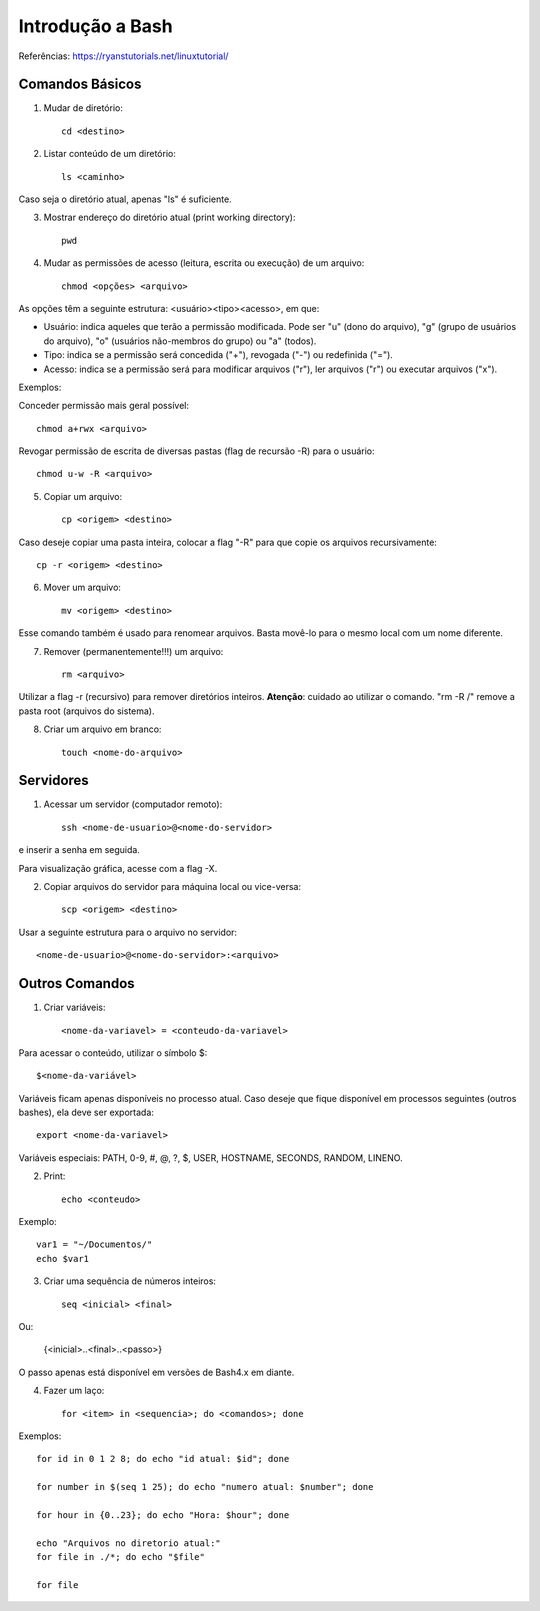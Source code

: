 Introdução a Bash
=======================================================

Referências:
https://ryanstutorials.net/linuxtutorial/



Comandos Básicos
-------------------------------------------------------


1) Mudar de diretório::

	cd <destino>
	
	
2) Listar conteúdo de um diretório::

	ls <caminho>
	
Caso seja o diretório atual, apenas "ls" é suficiente.


3) Mostrar endereço do diretório atual (print working directory)::

	pwd


4) Mudar as permissões de acesso (leitura, escrita ou execução) de um arquivo::

	chmod <opções> <arquivo>
	
As opções têm a seguinte estrutura: <usuário><tipo><acesso>, em que:

* Usuário: indica aqueles que terão a permissão modificada. Pode ser "u" (dono do arquivo), "g" (grupo de usuários do arquivo), "o" (usuários não-membros do grupo) ou "a" (todos).
* Tipo: indica se a permissão será concedida ("+"), revogada ("-") ou redefinida ("=").
* Acesso: indica se a permissão será para modificar arquivos ("r"), ler arquivos ("r") ou executar arquivos ("x").

Exemplos:

Conceder permissão mais geral possível::

	chmod a+rwx <arquivo>

Revogar permissão de escrita de diversas pastas (flag de recursão -R) para o usuário::

	chmod u-w -R <arquivo>


5) Copiar um arquivo::

	cp <origem> <destino>
	
Caso deseje copiar uma pasta inteira, colocar a flag "-R" para que copie os arquivos recursivamente::

	cp -r <origem> <destino>
	
	
6) Mover um arquivo::

	mv <origem> <destino>

Esse comando também é usado para renomear arquivos. Basta movê-lo para o mesmo local com um nome diferente.


7) Remover (permanentemente!!!) um arquivo::

	rm <arquivo>
	
Utilizar a flag -r (recursivo) para remover diretórios inteiros.
**Atenção**: cuidado ao utilizar o comando. "rm -R /" remove a pasta root (arquivos do sistema).


8) Criar um arquivo em branco::

	touch <nome-do-arquivo>
	
	

Servidores
-------------------------------------------------------


1) Acessar um servidor (computador remoto)::

	ssh <nome-de-usuario>@<nome-do-servidor>
	
e inserir a senha em seguida.

Para visualização gráfica, acesse com a flag -X.


2) Copiar arquivos do servidor para máquina local ou vice-versa::

	scp <origem> <destino>
	
Usar a seguinte estrutura para o arquivo no servidor:: 

	<nome-de-usuario>@<nome-do-servidor>:<arquivo>



Outros Comandos
-------------------------------------------------------


1) Criar variáveis::

	<nome-da-variavel> = <conteudo-da-variavel>
	
Para acessar o conteúdo, utilizar o símbolo $::

	$<nome-da-variável>
	
Variáveis ficam apenas disponíveis no processo atual. Caso deseje que fique disponível em processos seguintes (outros bashes), ela deve ser exportada::

	export <nome-da-variavel>
	
Variáveis especiais: PATH, 0-9, #, @, ?, $, USER, HOSTNAME, SECONDS, RANDOM, LINENO.
	
	
2) Print::

	echo <conteudo>
	
Exemplo::

	var1 = "~/Documentos/"
	echo $var1
	

3) Criar uma sequência de números inteiros::

	seq <inicial> <final>
	
Ou:

	{<inicial>..<final>..<passo>}
	
O passo apenas está disponível em versões de Bash4.x em diante.


4) Fazer um laço::

	for <item> in <sequencia>; do <comandos>; done
	
Exemplos::

	for id in 0 1 2 8; do echo "id atual: $id"; done
	
	for number in $(seq 1 25); do echo "numero atual: $number"; done
	
	for hour in {0..23}; do echo "Hora: $hour"; done
	
	echo "Arquivos no diretorio atual:"
	for file in ./*; do echo "$file"
	
	for file  
